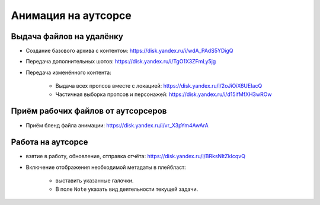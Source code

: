 .. _animation-at-outsource-page:

Анимация на аутсорсе
=====================

Выдача файлов на удалёнку
--------------------------

* Создание базового архива с контентом: `<https://disk.yandex.ru/i/wdA_PAdS5YDigQ>`_

* Передача дополнительных шотов: `<https://disk.yandex.ru/i/TgO1X3ZFmLy5jg>`_

* Передача изменённого контента:

    * Выдача всех пропсов вместе с локацией: `<https://disk.yandex.ru/i/2oJiOiX6UEIacQ>`_

    * Частичная выборка пропсов и персонажей: `<https://disk.yandex.ru/i/d15ifMfXH3wROw>`_


Приём рабочих файлов от аутсорсеров
---------------------------------------

* Приём бленд файла анимации: `<https://disk.yandex.ru/i/vr_X3pYm4AwArA>`_


Работа на аутсорсе
-------------------

* взятие в работу, обновление, отправка отчёта: `<https://disk.yandex.ru/i/BRksNltZkIcqvQ>`_

* Включение отображения необходимой метадаты в плейбласт:

    .. image:: ../../_static/images/meta_data_settings.png

    * выставить указанные галочки.

    * В поле ``Note`` указать вид деятельности текущей задачи.